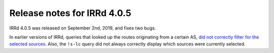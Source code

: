 ============================
Release notes for IRRd 4.0.5
============================

IRRd 4.0.5 was released on September 2nd, 2019, and fixes
two bugs.

In earlier versions of IRRd, queries that looked up
the routes originating from a certain AS,
`did not correctly filter for the selected sources`_.
Also, the ``!s-lc`` query did not always correctly display
which sources were currently selected.

.. _did not correctly filter for the selected sources: https://github.com/irrdnet/irrd4/issues/251
